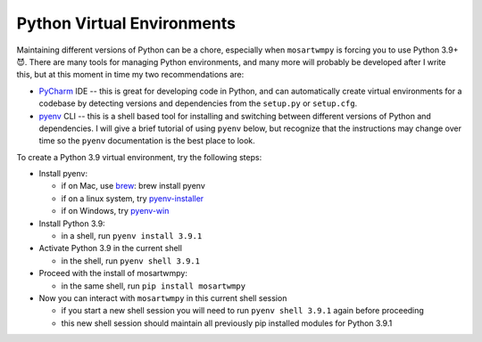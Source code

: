 Python Virtual Environments
===========================

Maintaining different versions of Python can be a chore, especially when ``mosartwmpy`` is forcing you to use Python 3.9+ 😈. There are many tools for managing Python environments, and many more will probably be developed after I write this, but at this moment in time my two recommendations are:

* `PyCharm <https://www.jetbrains.com/pycharm/>`_ IDE -- this is great for developing code in Python, and can automatically create virtual environments for a codebase by detecting versions and dependencies from the ``setup.py`` or ``setup.cfg``.
* `pyenv <https://github.com/pyenv/pyenv>`_ CLI -- this is a shell based tool for installing and switching between different versions of Python and dependencies. I will give a brief tutorial of using ``pyenv`` below, but recognize that the instructions may change over time so the ``pyenv`` documentation is the best place to look.

To create a Python 3.9 virtual environment, try the following steps:

* Install pyenv:

  - if on Mac, use `brew <https://brew.sh/>`_: brew install pyenv
  - if on a linux system, try `pyenv-installer <https://github.com/pyenv/pyenv-installer>`_
  - if on Windows, try `pyenv-win <https://github.com/pyenv-win/pyenv-win>`_

* Install Python 3.9:

  - in a shell, run ``pyenv install 3.9.1``

* Activate Python 3.9 in the current shell

  - in the shell, run ``pyenv shell 3.9.1``

* Proceed with the install of mosartwmpy:

  - in the same shell, run ``pip install mosartwmpy``

* Now you can interact with ``mosartwmpy`` in this current shell session

  - if you start a new shell session you will need to run ``pyenv shell 3.9.1`` again before proceeding
  - this new shell session should maintain all previously pip installed modules for Python 3.9.1